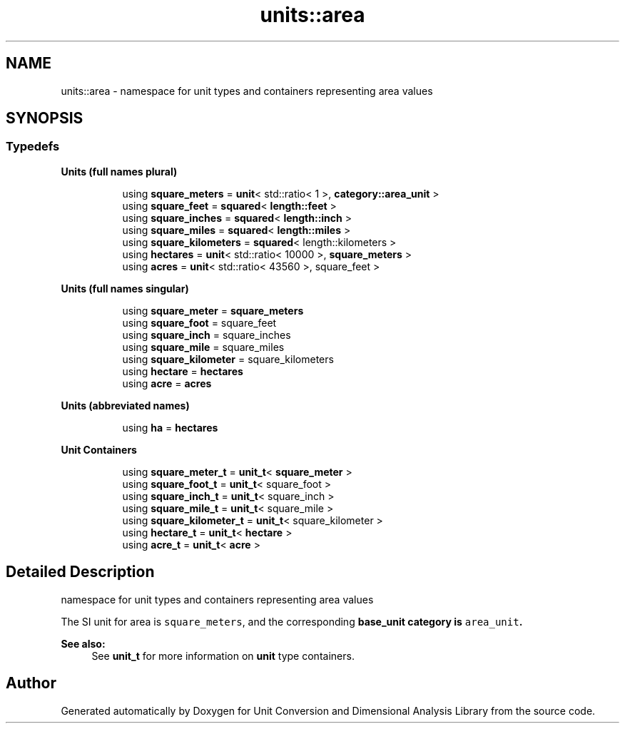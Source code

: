 .TH "units::area" 3 "Sun Apr 3 2016" "Version 2.0.0" "Unit Conversion and Dimensional Analysis Library" \" -*- nroff -*-
.ad l
.nh
.SH NAME
units::area \- namespace for unit types and containers representing area values  

.SH SYNOPSIS
.br
.PP
.SS "Typedefs"

.PP
.RI "\fBUnits (full names plural)\fP"
.br

.in +1c
.in +1c
.ti -1c
.RI "using \fBsquare_meters\fP = \fBunit\fP< std::ratio< 1 >, \fBcategory::area_unit\fP >"
.br
.ti -1c
.RI "using \fBsquare_feet\fP = \fBsquared\fP< \fBlength::feet\fP >"
.br
.ti -1c
.RI "using \fBsquare_inches\fP = \fBsquared\fP< \fBlength::inch\fP >"
.br
.ti -1c
.RI "using \fBsquare_miles\fP = \fBsquared\fP< \fBlength::miles\fP >"
.br
.ti -1c
.RI "using \fBsquare_kilometers\fP = \fBsquared\fP< length::kilometers >"
.br
.ti -1c
.RI "using \fBhectares\fP = \fBunit\fP< std::ratio< 10000 >, \fBsquare_meters\fP >"
.br
.ti -1c
.RI "using \fBacres\fP = \fBunit\fP< std::ratio< 43560 >, square_feet >"
.br
.in -1c
.in -1c
.PP
.RI "\fBUnits (full names singular)\fP"
.br

.in +1c
.in +1c
.ti -1c
.RI "using \fBsquare_meter\fP = \fBsquare_meters\fP"
.br
.ti -1c
.RI "using \fBsquare_foot\fP = square_feet"
.br
.ti -1c
.RI "using \fBsquare_inch\fP = square_inches"
.br
.ti -1c
.RI "using \fBsquare_mile\fP = square_miles"
.br
.ti -1c
.RI "using \fBsquare_kilometer\fP = square_kilometers"
.br
.ti -1c
.RI "using \fBhectare\fP = \fBhectares\fP"
.br
.ti -1c
.RI "using \fBacre\fP = \fBacres\fP"
.br
.in -1c
.in -1c
.PP
.RI "\fBUnits (abbreviated names)\fP"
.br

.in +1c
.in +1c
.ti -1c
.RI "using \fBha\fP = \fBhectares\fP"
.br
.in -1c
.in -1c
.PP
.RI "\fBUnit Containers\fP"
.br

.PP
.in +1c
.in +1c
.ti -1c
.RI "using \fBsquare_meter_t\fP = \fBunit_t\fP< \fBsquare_meter\fP >"
.br
.ti -1c
.RI "using \fBsquare_foot_t\fP = \fBunit_t\fP< square_foot >"
.br
.ti -1c
.RI "using \fBsquare_inch_t\fP = \fBunit_t\fP< square_inch >"
.br
.ti -1c
.RI "using \fBsquare_mile_t\fP = \fBunit_t\fP< square_mile >"
.br
.ti -1c
.RI "using \fBsquare_kilometer_t\fP = \fBunit_t\fP< square_kilometer >"
.br
.ti -1c
.RI "using \fBhectare_t\fP = \fBunit_t\fP< \fBhectare\fP >"
.br
.ti -1c
.RI "using \fBacre_t\fP = \fBunit_t\fP< \fBacre\fP >"
.br
.in -1c
.in -1c
.SH "Detailed Description"
.PP 
namespace for unit types and containers representing area values 

The SI unit for area is \fCsquare_meters\fP, and the corresponding \fC\fBbase_unit\fP\fP category is \fCarea_unit\fP\&. 
.PP
\fBSee also:\fP
.RS 4
See \fBunit_t\fP for more information on \fBunit\fP type containers\&. 
.RE
.PP

.SH "Author"
.PP 
Generated automatically by Doxygen for Unit Conversion and Dimensional Analysis Library from the source code\&.

